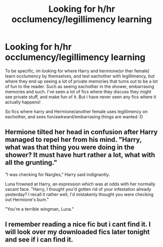 #+TITLE: Looking for h/hr occlumency/legillimency learning

* Looking for h/hr occlumency/legillimency learning
:PROPERTIES:
:Author: luminphoenix
:Score: 4
:DateUnix: 1526422027.0
:DateShort: 2018-May-16
:FlairText: Fic Search
:END:
To be specific, im looking for where Harry and hermione(or ther female) learn occlumency by themselves, and test eachother with legillimency, but where they end up seeing a lot of private memories that turns out to be a lot of fun to the reader. Such as seeing eachother in the shower, embarrasing memories and such. I've seen a lot of fics where they discuss they might see private stuff, and make fun of it. But i have never seen any fics where it actually happens!

So fics where harry and Hermione/another female uses legillimency on eachother, and sees fun/awkward/embarrasing things are wanted :D


** Hermione tilted her head in confusion after Harry managed to repel her from his mind. "Harry, what was that thing you were doing in the shower? It must have hurt rather a lot, what with all the grunting."

"I was checking for Nargles," Harry said indignantly.

Luna frowned at Harry, an expression which was at odds with her normally vacant face. "Harry, I thought you'd gotten rid of your infestation already yesterday? I recall it rather well, I'd mistakenly thought you were checking out Hermione's bum."

"You're a terrible wingman, Luna."
:PROPERTIES:
:Author: MindForgedManacle
:Score: 7
:DateUnix: 1526426989.0
:DateShort: 2018-May-16
:END:


** I remember reading a nice fic but i cant find it. I will look over my downloaded fics later tonight and see if i can find it.
:PROPERTIES:
:Author: sidp2201
:Score: 2
:DateUnix: 1526461994.0
:DateShort: 2018-May-16
:END:
